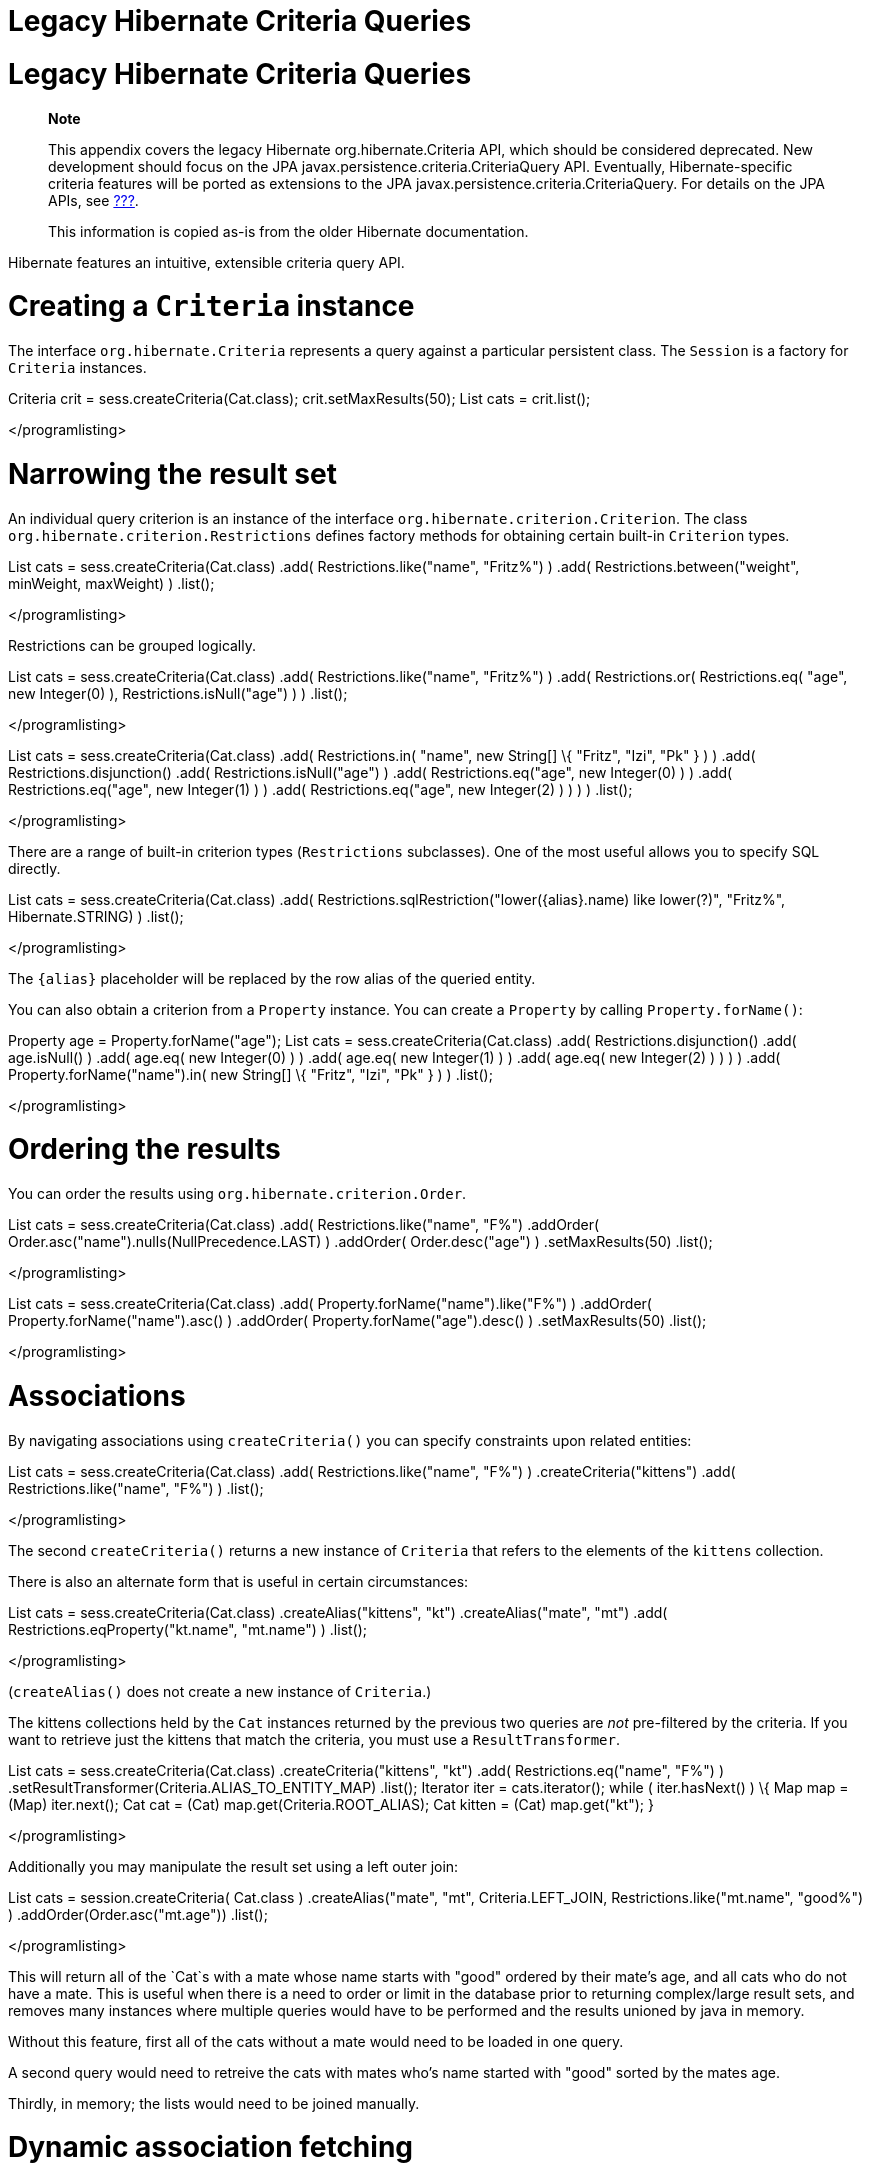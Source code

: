 Legacy Hibernate Criteria Queries
=================================

[[appendix-legacy-criteria]]
= Legacy Hibernate Criteria Queries

___________________________________________________________________________________________________________________________________________________________________________________________________________________________________________________________________________________________________________________________________________________________________________________________
*Note*

This appendix covers the legacy Hibernate org.hibernate.Criteria API,
which should be considered deprecated. New development should focus on
the JPA javax.persistence.criteria.CriteriaQuery API. Eventually,
Hibernate-specific criteria features will be ported as extensions to the
JPA javax.persistence.criteria.CriteriaQuery. For details on the JPA
APIs, see link:#criteria[???].

This information is copied as-is from the older Hibernate documentation.
___________________________________________________________________________________________________________________________________________________________________________________________________________________________________________________________________________________________________________________________________________________________________________________________

Hibernate features an intuitive, extensible criteria query API.

[[querycriteria-creating]]
= Creating a `Criteria` instance

The interface `org.hibernate.Criteria` represents a query against a
particular persistent class. The `Session` is a factory for `Criteria`
instances.

Criteria crit = sess.createCriteria(Cat.class); crit.setMaxResults(50);
List cats = crit.list();

</programlisting>

[[querycriteria-narrowing]]
= Narrowing the result set

An individual query criterion is an instance of the interface
`org.hibernate.criterion.Criterion`. The class
`org.hibernate.criterion.Restrictions` defines factory methods for
obtaining certain built-in `Criterion` types.

List cats = sess.createCriteria(Cat.class) .add(
Restrictions.like("name", "Fritz%") ) .add(
Restrictions.between("weight", minWeight, maxWeight) ) .list();

</programlisting>

Restrictions can be grouped logically.

List cats = sess.createCriteria(Cat.class) .add(
Restrictions.like("name", "Fritz%") ) .add( Restrictions.or(
Restrictions.eq( "age", new Integer(0) ), Restrictions.isNull("age") ) )
.list();

</programlisting>

List cats = sess.createCriteria(Cat.class) .add( Restrictions.in(
"name", new String[] \{ "Fritz", "Izi", "Pk" } ) ) .add(
Restrictions.disjunction() .add( Restrictions.isNull("age") ) .add(
Restrictions.eq("age", new Integer(0) ) ) .add( Restrictions.eq("age",
new Integer(1) ) ) .add( Restrictions.eq("age", new Integer(2) ) ) ) )
.list();

</programlisting>

There are a range of built-in criterion types (`Restrictions`
subclasses). One of the most useful allows you to specify SQL directly.

List cats = sess.createCriteria(Cat.class) .add(
Restrictions.sqlRestriction("lower(\{alias}.name) like lower(?)",
"Fritz%", Hibernate.STRING) ) .list();

</programlisting>

The `{alias}` placeholder will be replaced by the row alias of the
queried entity.

You can also obtain a criterion from a `Property` instance. You can
create a `Property` by calling `Property.forName()`:

Property age = Property.forName("age"); List cats =
sess.createCriteria(Cat.class) .add( Restrictions.disjunction() .add(
age.isNull() ) .add( age.eq( new Integer(0) ) ) .add( age.eq( new
Integer(1) ) ) .add( age.eq( new Integer(2) ) ) ) ) .add(
Property.forName("name").in( new String[] \{ "Fritz", "Izi", "Pk" } ) )
.list();

</programlisting>

[[querycriteria-ordering]]
= Ordering the results

You can order the results using `org.hibernate.criterion.Order`.

List cats = sess.createCriteria(Cat.class) .add(
Restrictions.like("name", "F%") .addOrder(
Order.asc("name").nulls(NullPrecedence.LAST) ) .addOrder(
Order.desc("age") ) .setMaxResults(50) .list();

</programlisting>

List cats = sess.createCriteria(Cat.class) .add(
Property.forName("name").like("F%") ) .addOrder(
Property.forName("name").asc() ) .addOrder(
Property.forName("age").desc() ) .setMaxResults(50) .list();

</programlisting>

[[querycriteria-associations]]
= Associations

By navigating associations using `createCriteria()` you can specify
constraints upon related entities:

List cats = sess.createCriteria(Cat.class) .add(
Restrictions.like("name", "F%") ) .createCriteria("kittens") .add(
Restrictions.like("name", "F%") ) .list();

</programlisting>

The second `createCriteria()` returns a new instance of `Criteria` that
refers to the elements of the `kittens` collection.

There is also an alternate form that is useful in certain circumstances:

List cats = sess.createCriteria(Cat.class) .createAlias("kittens", "kt")
.createAlias("mate", "mt") .add( Restrictions.eqProperty("kt.name",
"mt.name") ) .list();

</programlisting>

(`createAlias()` does not create a new instance of `Criteria`.)

The kittens collections held by the `Cat` instances returned by the
previous two queries are _not_ pre-filtered by the criteria. If you want
to retrieve just the kittens that match the criteria, you must use a
`ResultTransformer`.

List cats = sess.createCriteria(Cat.class) .createCriteria("kittens",
"kt") .add( Restrictions.eq("name", "F%") )
.setResultTransformer(Criteria.ALIAS_TO_ENTITY_MAP) .list(); Iterator
iter = cats.iterator(); while ( iter.hasNext() ) \{ Map map = (Map)
iter.next(); Cat cat = (Cat) map.get(Criteria.ROOT_ALIAS); Cat kitten =
(Cat) map.get("kt"); }

</programlisting>

Additionally you may manipulate the result set using a left outer join:

List cats = session.createCriteria( Cat.class ) .createAlias("mate",
"mt", Criteria.LEFT_JOIN, Restrictions.like("mt.name", "good%") )
.addOrder(Order.asc("mt.age")) .list();

</programlisting>

This will return all of the `Cat`s with a mate whose name starts with
"good" ordered by their mate's age, and all cats who do not have a mate.
This is useful when there is a need to order or limit in the database
prior to returning complex/large result sets, and removes many instances
where multiple queries would have to be performed and the results
unioned by java in memory.

Without this feature, first all of the cats without a mate would need to
be loaded in one query.

A second query would need to retreive the cats with mates who's name
started with "good" sorted by the mates age.

Thirdly, in memory; the lists would need to be joined manually.

[[querycriteria-dynamicfetching]]
= Dynamic association fetching

You can specify association fetching semantics at runtime using
`setFetchMode()`.

List cats = sess.createCriteria(Cat.class) .add(
Restrictions.like("name", "Fritz%") ) .setFetchMode("mate",
FetchMode.EAGER) .setFetchMode("kittens", FetchMode.EAGER) .list();

</programlisting>

This query will fetch both `mate` and `kittens` by outer join.

[[querycriteria-components]]
= Components

To add a restriction against a property of an embedded component, the
component property name should be prepended to the property name when
creating the `Restriction`. The criteria object should be created on the
owning entity, and cannot be created on the component itself. For
example, suppose the `Cat` has a component property `fullName` with
sub-properties `firstName` and `lastName`:

List cats = session.createCriteria(Cat.class)
.add(Restrictions.eq("fullName.lastName", "Cattington")) .list();

</programlisting>

Note: this does not apply when querying collections of components, for
that see below link:#querycriteria-collections[section_title]

[[querycriteria-collections]]
= Collections

When using criteria against collections, there are two distinct cases.
One is if the collection contains entities (eg. `<one-to-many/>` or
`<many-to-many/>`) or components (`<composite-element/>` ), and the
second is if the collection contains scalar values (`<element/>`). In
the first case, the syntax is as given above in the section
link:#querycriteria-associations[section_title] where we restrict the
`kittens` collection. Essentially we create a `Criteria` object against
the collection property and restrict the entity or component properties
using that instance.

For queryng a collection of basic values, we still create the `Criteria`
object against the collection, but to reference the value, we use the
special property "elements". For an indexed collection, we can also
reference the index property using the special property "indices".

List cats = session.createCriteria(Cat.class)
.createCriteria("nickNames") .add(Restrictions.eq("elements", "BadBoy"))
.list();

</programlisting>

[[querycriteria-examples]]
= Example queries

The class `org.hibernate.criterion.Example` allows you to construct a
query criterion from a given instance.

Cat cat = new Cat(); cat.setSex('F'); cat.setColor(Color.BLACK); List
results = session.createCriteria(Cat.class) .add( Example.create(cat) )
.list();

</programlisting>

Version properties, identifiers and associations are ignored. By
default, null valued properties are excluded.

You can adjust how the `Example` is applied.

Example example = Example.create(cat) .excludeZeroes() //exclude zero
valued properties .excludeProperty("color") //exclude the property named
"color" .ignoreCase() //perform case insensitive string comparisons
.enableLike(); //use like for string comparisons List results =
session.createCriteria(Cat.class) .add(example) .list();

</programlisting>

You can even use examples to place criteria upon associated objects.

List results = session.createCriteria(Cat.class) .add(
Example.create(cat) ) .createCriteria("mate") .add( Example.create(
cat.getMate() ) ) .list();

</programlisting>

[[querycriteria-projection]]
= Projections, aggregation and grouping

The class `org.hibernate.criterion.Projections` is a factory for
`Projection` instances. You can apply a projection to a query by calling
`setProjection()`.

List results = session.createCriteria(Cat.class) .setProjection(
Projections.rowCount() ) .add( Restrictions.eq("color", Color.BLACK) )
.list();

</programlisting>

List results = session.createCriteria(Cat.class) .setProjection(
Projections.projectionList() .add( Projections.rowCount() ) .add(
Projections.avg("weight") ) .add( Projections.max("weight") ) .add(
Projections.groupProperty("color") ) ) .list();

</programlisting>

There is no explicit "group by" necessary in a criteria query. Certain
projection types are defined to be __grouping projections__, which also
appear in the SQL `group by` clause.

An alias can be assigned to a projection so that the projected value can
be referred to in restrictions or orderings. Here are two different ways
to do this:

List results = session.createCriteria(Cat.class) .setProjection(
Projections.alias( Projections.groupProperty("color"), "colr" ) )
.addOrder( Order.asc("colr") ) .list();

</programlisting>

List results = session.createCriteria(Cat.class) .setProjection(
Projections.groupProperty("color").as("colr") ) .addOrder(
Order.asc("colr") ) .list();

</programlisting>

The `alias()` and `as()` methods simply wrap a projection instance in
another, aliased, instance of `Projection`. As a shortcut, you can
assign an alias when you add the projection to a projection list:

List results = session.createCriteria(Cat.class) .setProjection(
Projections.projectionList() .add( Projections.rowCount(),
"catCountByColor" ) .add( Projections.avg("weight"), "avgWeight" ) .add(
Projections.max("weight"), "maxWeight" ) .add(
Projections.groupProperty("color"), "color" ) ) .addOrder(
Order.desc("catCountByColor") ) .addOrder( Order.desc("avgWeight") )
.list();

</programlisting>

List results = session.createCriteria(Domestic.class, "cat")
.createAlias("kittens", "kit") .setProjection(
Projections.projectionList() .add( Projections.property("cat.name"),
"catName" ) .add( Projections.property("kit.name"), "kitName" ) )
.addOrder( Order.asc("catName") ) .addOrder( Order.asc("kitName") )
.list();

</programlisting>

You can also use `Property.forName()` to express projections:

List results = session.createCriteria(Cat.class) .setProjection(
Property.forName("name") ) .add(
Property.forName("color").eq(Color.BLACK) ) .list();

</programlisting>

List results = session.createCriteria(Cat.class) .setProjection(
Projections.projectionList() .add(
Projections.rowCount().as("catCountByColor") ) .add(
Property.forName("weight").avg().as("avgWeight") ) .add(
Property.forName("weight").max().as("maxWeight") ) .add(
Property.forName("color").group().as("color" ) ) .addOrder(
Order.desc("catCountByColor") ) .addOrder( Order.desc("avgWeight") )
.list();

</programlisting>

[[querycriteria-detachedqueries]]
= Detached queries and subqueries

The `DetachedCriteria` class allows you to create a query outside the
scope of a session and then execute it using an arbitrary `Session`.

DetachedCriteria query = DetachedCriteria.forClass(Cat.class) .add(
Property.forName("sex").eq('F') ); Session session = ....; Transaction
txn = session.beginTransaction(); List results =
query.getExecutableCriteria(session).setMaxResults(100).list();
txn.commit(); session.close();

</programlisting>

A `DetachedCriteria` can also be used to express a subquery. Criterion
instances involving subqueries can be obtained via `Subqueries` or
`Property`.

DetachedCriteria avgWeight = DetachedCriteria.forClass(Cat.class)
.setProjection( Property.forName("weight").avg() );
session.createCriteria(Cat.class) .add(
Property.forName("weight").gt(avgWeight) ) .list();

</programlisting>

DetachedCriteria weights = DetachedCriteria.forClass(Cat.class)
.setProjection( Property.forName("weight") );
session.createCriteria(Cat.class) .add( Subqueries.geAll("weight",
weights) ) .list();

</programlisting>

Correlated subqueries are also possible:

DetachedCriteria avgWeightForSex = DetachedCriteria.forClass(Cat.class,
"cat2") .setProjection( Property.forName("weight").avg() ) .add(
Property.forName("cat2.sex").eqProperty("cat.sex") );
session.createCriteria(Cat.class, "cat") .add(
Property.forName("weight").gt(avgWeightForSex) ) .list();

</programlisting>

Example of multi-column restriction based on a subquery:

DetachedCriteria sizeQuery = DetachedCriteria.forClass( Man.class )
.setProjection( Projections.projectionList().add( Projections.property(
"weight" ) ) .add( Projections.property( "height" ) ) ) .add(
Restrictions.eq( "name", "John" ) ); session.createCriteria( Woman.class
) .add( Subqueries.propertiesEq( new String[] \{ "weight", "height" },
sizeQuery ) ) .list();

</programlisting>

[[query-criteria-naturalid]]
= Queries by natural identifier

For most queries, including criteria queries, the query cache is not
efficient because query cache invalidation occurs too frequently.
However, there is a special kind of query where you can optimize the
cache invalidation algorithm: lookups by a constant natural key. In some
applications, this kind of query occurs frequently. The criteria API
provides special provision for this use case.

First, map the natural key of your entity using `<natural-id>` and
enable use of the second-level cache.

</class>]]></programlisting>

This functionality is not intended for use with entities with _mutable_
natural keys.

Once you have enabled the Hibernate query cache, the
`Restrictions.naturalId()` allows you to make use of the more efficient
cache algorithm.

session.createCriteria(User.class) .add( Restrictions.naturalId()
.set("name", "gavin") .set("org", "hb") ).setCacheable(true)
.uniqueResult();

</programlisting>
